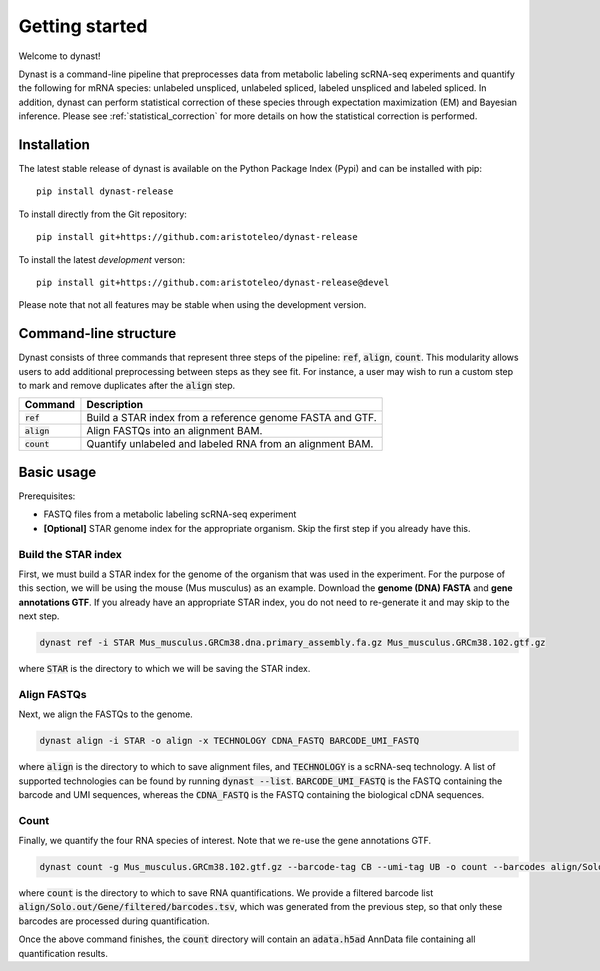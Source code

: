 Getting started
===============
Welcome to dynast!

Dynast is a command-line pipeline that preprocesses data from metabolic labeling scRNA-seq experiments and quantify the following for mRNA species: unlabeled unspliced, unlabeled spliced, labeled unspliced and labeled spliced. In addition, dynast can perform statistical correction of these species through expectation maximization (EM) and Bayesian inference. Please see :ref:`statistical_correction` for more details on how the statistical correction is performed.

.. image:: _static/punnet_square.svg
	:width: 500
	:align: center

Installation
^^^^^^^^^^^^
The latest stable release of dynast is available on the Python Package Index (Pypi) and can be installed with pip::

	pip install dynast-release

To install directly from the Git repository::

	pip install git+https://github.com:aristoteleo/dynast-release

To install the latest *development* verson::

	pip install git+https://github.com:aristoteleo/dynast-release@devel

Please note that not all features may be stable when using the development version.

Command-line structure
^^^^^^^^^^^^^^^^^^^^^^
Dynast consists of three commands that represent three steps of the pipeline: :code:`ref`, :code:`align`, :code:`count`. This modularity allows users to add additional preprocessing between steps as they see fit. For instance, a user may wish to run a custom step to mark and remove duplicates after the :code:`align` step.

+---------------+-----------------------------------------------------------+
| Command       | Description                                               |
+===============+===========================================================+
| :code:`ref`   | Build a STAR index from a reference genome FASTA and GTF. |
+---------------+-----------------------------------------------------------+
| :code:`align` | Align FASTQs into an alignment BAM.                       |
+---------------+-----------------------------------------------------------+
| :code:`count` | Quantify unlabeled and labeled RNA from an alignment BAM. |
+---------------+-----------------------------------------------------------+


Basic usage
^^^^^^^^^^^

.. image:: _static/workflow.svg
	:width: 600
	:align: center

Prerequisites:

* FASTQ files from a metabolic labeling scRNA-seq experiment
* **[Optional]** STAR genome index for the appropriate organism. Skip the first step if you already have this.

Build the STAR index
''''''''''''''''''''
First, we must build a STAR index for the genome of the organism that was used in the experiment. For the purpose of this section, we will be using the mouse (Mus musculus) as an example. Download the **genome (DNA) FASTA** and **gene annotations GTF**. If you already have an appropriate STAR index, you do not need to re-generate it and may skip to the next step.

.. code-block::

	dynast ref -i STAR Mus_musculus.GRCm38.dna.primary_assembly.fa.gz Mus_musculus.GRCm38.102.gtf.gz

where :code:`STAR` is the directory to which we will be saving the STAR index.

Align FASTQs
''''''''''''
Next, we align the FASTQs to the genome.

.. code-block::

	dynast align -i STAR -o align -x TECHNOLOGY CDNA_FASTQ BARCODE_UMI_FASTQ

where :code:`align` is the directory to which to save alignment files, and :code:`TECHNOLOGY` is a scRNA-seq technology. A list of supported technologies can be found by running :code:`dynast --list`. :code:`BARCODE_UMI_FASTQ` is the FASTQ containing the barcode and UMI sequences, whereas the :code:`CDNA_FASTQ` is the FASTQ containing the biological cDNA sequences.

Count
'''''
Finally, we quantify the four RNA species of interest. Note that we re-use the gene annotations GTF.

.. code-block::

	dynast count -g Mus_musculus.GRCm38.102.gtf.gz --barcode-tag CB --umi-tag UB -o count --barcodes align/Solo.out/Gene/filtered/barcodes.tsv align/Aligned.sortedByCoord.out.bam

where :code:`count` is the directory to which to save RNA quantifications. We provide a filtered barcode list :code:`align/Solo.out/Gene/filtered/barcodes.tsv`, which was generated from the previous step, so that only these barcodes are processed during quantification.

Once the above command finishes, the :code:`count` directory will contain an :code:`adata.h5ad` AnnData file containing all quantification results.

